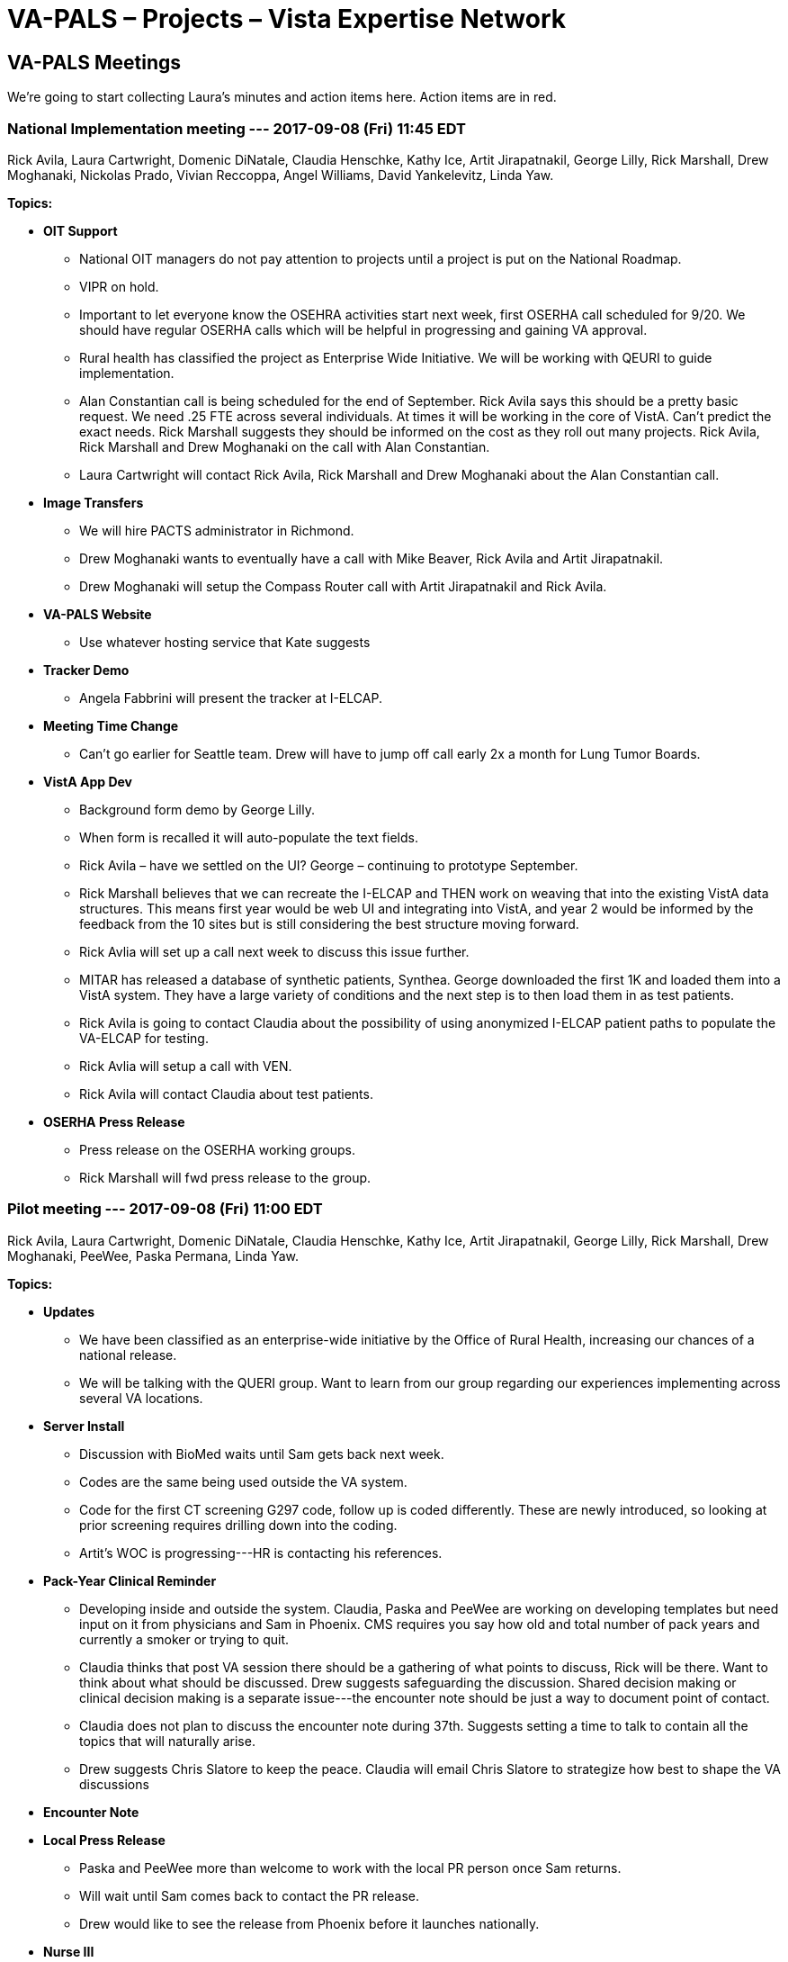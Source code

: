 :doctitle:    VA-PALS – Projects – Vista Expertise Network
:mastimg:     aboutvista
:mastcaption: Vista consultants
:mastdesc:    Real-time patient information means real care

== VA-PALS Meetings

We're going to start collecting Laura's minutes and action items here. Action
items are in [red]##red##.

=== National Implementation meeting --- 2017-09-08 (Fri) 11:45 EDT

Rick Avila,
Laura Cartwright,
Domenic DiNatale,
Claudia Henschke,
Kathy Ice,
Artit Jirapatnakil,
George Lilly,
Rick Marshall,
Drew Moghanaki,
Nickolas Prado,
Vivian Reccoppa,
Angel Williams,
David Yankelevitz,
Linda Yaw.

**Topics:**

* **OIT Support**

** National OIT managers do not pay attention to projects until a project is
   put on the National Roadmap.

** VIPR on hold.

** Important to let everyone know the OSEHRA activities start next week, first
   OSERHA call scheduled for 9/20. We should have regular OSERHA calls which
   will be helpful in progressing and gaining VA approval.

** Rural health has classified the project as Enterprise Wide Initiative. We
   will be working with QEURI to guide implementation.

** Alan Constantian call is being scheduled for the end of September. Rick
   Avila says this should be a pretty basic request. We need .25 FTE across
   several individuals. At times it will be working in the core of VistA. Can’t
   predict the exact needs. Rick Marshall suggests they should be informed on
   the cost as they roll out many projects. Rick Avila, Rick Marshall and Drew
   Moghanaki on the call with Alan Constantian.

** [red]##Laura Cartwright will contact Rick Avila, Rick Marshall and Drew
   Moghanaki about the Alan Constantian call.##

* **Image Transfers**

** We will hire PACTS administrator in Richmond.

** Drew Moghanaki wants to eventually have a call with Mike Beaver, Rick Avila
   and Artit Jirapatnakil.

** [red]##Drew Moghanaki will setup the Compass Router call with Artit
   Jirapatnakil and Rick Avila.##

* **VA-PALS Website**

** Use whatever hosting service that Kate suggests

* **Tracker Demo**

** Angela Fabbrini will present the tracker at I-ELCAP.

* **Meeting Time Change**

** Can’t go earlier for Seattle team. Drew will have to jump off call early 2x
   a month for Lung Tumor Boards.

* **VistA App Dev**

** Background form demo by George Lilly.

** When form is recalled it will auto-populate the text fields.

** Rick Avila – have we settled on the UI? George – continuing to prototype
   September.

** Rick Marshall believes that we can recreate the I-ELCAP and THEN work on
   weaving that into the existing VistA data structures. This means first year
   would be web UI and integrating into VistA, and year 2 would be informed by
   the feedback from the 10 sites but is still considering the best structure
   moving forward.

** Rick Avlia will set up a call next week to discuss this issue further.

** MITAR has released a database of synthetic patients, Synthea. George
   downloaded the first 1K and loaded them into a VistA system. They have a
   large variety of conditions and the next step is to then load them in as
   test patients.

** Rick Avila is going to contact Claudia about the possibility of using
   anonymized I-ELCAP patient paths to populate the VA-ELCAP for testing.

** [red]##Rick Avlia will setup a call with VEN.##

** [red]##Rick Avila will contact Claudia about test patients.##

* **OSERHA Press Release**

** Press release on the OSERHA working groups.

** [red]##Rick Marshall will fwd press release to the group.##

=== Pilot meeting --- 2017-09-08 (Fri) 11:00 EDT

Rick Avila,
Laura Cartwright,
Domenic DiNatale,
Claudia Henschke,
Kathy Ice,
Artit Jirapatnakil,
George Lilly,
Rick Marshall,
Drew Moghanaki,
PeeWee,
Paska Permana,
Linda Yaw.

**Topics:**

* **Updates**

** We have been classified as an enterprise-wide initiative by the Office of
   Rural Health, increasing our chances of a national release.

** We will be talking with the QUERI group. Want to learn from our group
   regarding our experiences implementing across several VA locations.

* **Server Install**

** Discussion with BioMed waits until Sam gets back next week.

** Codes are the same being used outside the VA system.

** Code for the first CT screening G297 code, follow up is coded
   differently. These are newly introduced, so looking at prior screening
   requires drilling down into the coding.

** Artit’s WOC is progressing---HR is contacting his references.

* **Pack-Year Clinical Reminder**

** Developing inside and outside the system. Claudia, Paska and PeeWee are
   working on developing templates but need input on it from physicians and Sam
   in Phoenix. CMS requires you say how old and total number of pack years and
   currently a smoker or trying to quit.

** Claudia thinks that post VA session there should be a gathering of what
   points to discuss, Rick will be there. Want to think about what should be
   discussed. Drew suggests safeguarding the discussion. Shared decision making
   or clinical decision making is a separate issue---the encounter note should
   be just a way to document point of contact.

** Claudia does not plan to discuss the encounter note during 37th. Suggests
   setting a time to talk to contain all the topics that will naturally arise.

** Drew suggests Chris Slatore to keep the peace. Claudia will email Chris
   Slatore to strategize how best to shape the VA discussions

* **Encounter Note**

* **Local Press Release**

** Paska and PeeWee more than welcome to work with the local PR person once Sam
   returns.

** Will wait until Sam comes back to contact the PR release.

** Drew would like to see the release from Phoenix before it launches
   nationally.

* **Nurse III**

** Learned that we can push money to hire a nurse practitioner as early as
   October. It’s Sam’s decision how best to use the ORH funding.

** Paska asks about the VA-PALS funding. The ORH funding is on top of BMSF
   funding. Funding discussions will happen later.

** Money to hire the nurse will not go through research. It will likely go
   directly to Pulmonary or Nursing.

* **Summit Attendees**

** First VA wide lung screening summit. A bigger focus than I-ELCAP. Whole
   thingwill be VA. Implementation issues, SCM with Veteran issues, local
   challenges and forward thinking opportunities (Image transfer).

** Currently planning on Sam, Paska & PeeWee.

** Paska suggests maybe someone from radiology or informatics.

** Claudia suggests going back to BMSF for funding of screening but Drew was
   told they do not support these types of Summits, but he will ask again about
   supplemental funding.

** Claudia notes that it’s a bit too early to invite BMSF leadership---but that
   we should do so in the future..

** [red]##Drew will contact BMSF about supplemental funding.##

* **Budget Reports**

** Diane Eline (sp?) and Laura Davis are the points of contact in Phoenix for
   research and budget information.

** [red]##Paska will email Laura the information for Laura Davis and Diane
   Eline.##

* **37th Drew Slides**

* **Action Item summary:**

** **Drew:** Contact BMSF about supplemental funding.

** **Paska:** Email Laura the information for Laura Davis and Diane Eline.

=== Pilot meeting --- 2017-09-01 (Fri) 11:00 EDT

**Attendees:**
Alexis Carlson,
Laura Cartwright,
Domenic DiNatale,
George Lilly,
Drew Moghanaki,
Paska Permana.

**Topics:**

* **Press Release**

** The press release is out and we have 25 emailees who received it. Rick,
   Claudia and Drew crafted a summary of the project with more information.
** Bruce Johnson (pres ASCO) responded positively.
** Phoenix is named in the press release.
** Once an authorized press release is released it can be reproduced locally.
** Do not speak on behalf of VA---not authorized to do so.
** We want to avoid the message spinning out of control.
** Centralize all the information on the VA-PALS website.
** Can Paska share the press release with local medical media? Yes, but be
   careful when asked for additional information.
** Sam will be back at the end of next week. Let’s discuss next week.
** [red]##Laura will talk to Kate about developing a landing page for the
    website.##
** [red]##If speaking to the press, do not speak on behalf of the VA.##

* **Website**

** [red]##Laura will get Kate press release and summary for a front page.##

* **January Summit**

** On hold due to flooding
** Are we comfortable sending a save the date? 

** Agenda would be the spirit of embracing all the work that the VA is doing
   and how this project will add a new dimension to the VA processes. We want
   the sites that are currently screening to want to add the I{nbhy}ELCAP
   program to their current screening program. A focused QA session. CH{nbsp}
   suggests that Houston will work out fine.

** [red]##Drew will be sending out a Save the Date notice.##

* **Action Item summary:**

** **All:** If speaking to the press stress that you are _not_ speaking on
   behalf of the VA.

** **Claudia:** Will connect with Paska and PeeWee Wednesday or Thursday;
   following that call they will wait for Sam to return to discuss the
   encounter note further.

** **Drew:** Send out Save the Dates for the January Screening Summit.

** **Laura:** Will work with Kate to develop a landing page for the website,
   and provide press release and summary.
     
** **PeeWee:** Will be looking into the codes Phoenix currently uses for
   screening.
     
